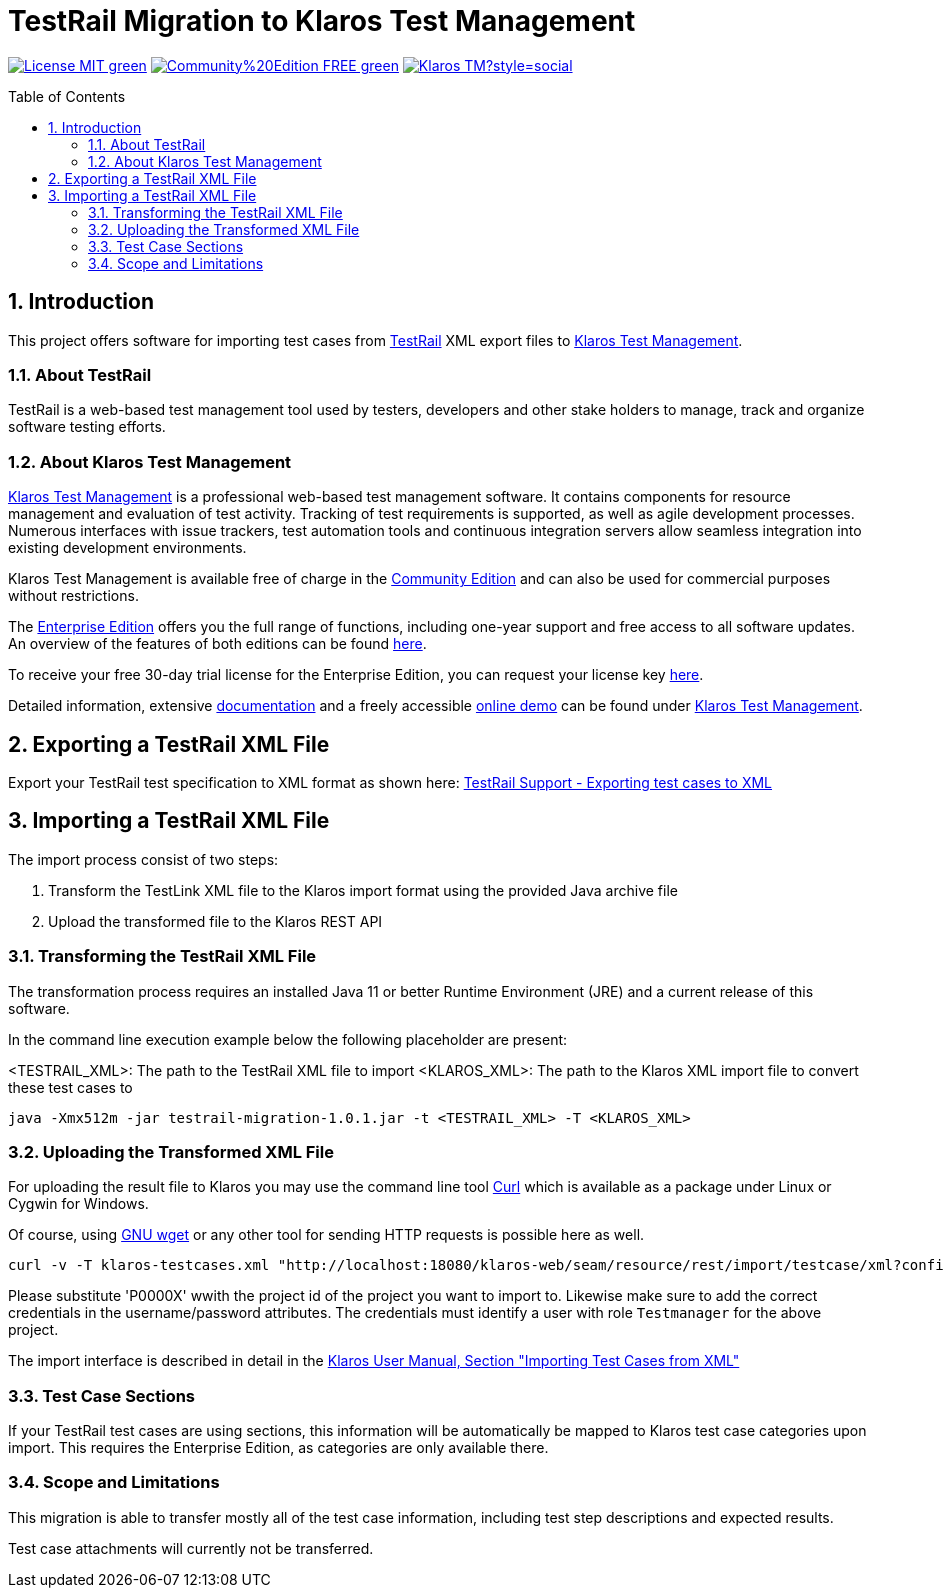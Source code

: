 ifdef::env-github,env-gitea[]
:tip-caption: :bulb:
:note-caption: :information_source:
:important-caption: :heavy_exclamation_mark:
:caution-caption: :fire:
:warning-caption: :warning:
endif::[]

[[Top-of-the-page]]
= TestRail Migration to Klaros Test Management 
:toc: macro
:sectnums:

image:https://img.shields.io/badge/License-MIT-green[link="https://github.com/klaros-testmanagement/klaros-docker/blob/master/LICENSE"]
image:https://img.shields.io/badge/Community%20Edition-FREE-green[link="https://www.klaros-testmanagement.com/download"]
image:https://img.shields.io/twitter/follow/Klaros_TM?style=social[float="right", link="https://twitter.com/intent/follow?screen_name=Klaros_TM"]

toc::[]

== Introduction

This project offers software for importing test cases from https://www.testrail.com[TestRail]
XML export files to https://www.klaros-testmanagement.com/[Klaros Test Management].

=== About TestRail

TestRail is a web-based test management tool used by testers, developers and other stake holders
to manage, track and organize software testing efforts.

=== About Klaros Test Management

https://www.klaros-testmanagement.com/[Klaros Test Management] is a professional web-based test management software.
It contains components for resource management and evaluation of test activity.
Tracking of test requirements is supported, as well as agile development processes.
Numerous interfaces with issue trackers, test automation tools and continuous integration servers allow
seamless integration into existing development environments.

Klaros Test Management is available free of charge in the https://www.klaros-testmanagement.com/download[Community Edition] and can also be used for commercial purposes without restrictions.

The https://www.klaros-testmanagement.com/download[Enterprise Edition] offers you the full range of functions,
including one-year support and free access to all software updates.
An overview of the features of both editions can be found
https://www.klaros-testmanagement.com/test-management/test-management-tool-comparison[here].

To receive your free 30-day trial license for the Enterprise Edition, you can request your license key https://www.klaros-testmanagement.com/trial[here].

Detailed information, extensive <<Documentation,documentation>> and a freely accessible
https://www.klaros-testmanagement.com/demo/pages/login.seam[online demo]
can be found under https://www.klaros-testmanagement.com/home[Klaros Test Management].

== Exporting a TestRail XML File

Export your TestRail test specification to XML format as shown here: https://support.testrail.com/hc/en-us/articles/15144643126932-Export-test-cases#exporting-test-cases-to-xml-0-2[TestRail Support - Exporting test cases to XML]

== Importing a TestRail XML File

The import process consist of two steps:

. Transform the TestLink XML file to the Klaros import format using the provided Java archive file
. Upload the transformed file to the Klaros REST API

=== Transforming the TestRail XML File

The transformation process requires an installed Java 11 or better Runtime Environment (JRE) and a current release of this software.

In the command line execution example below the following placeholder are present:

<TESTRAIL_XML>: The path to the TestRail XML file to import
<KLAROS_XML>: The path to the Klaros XML import file to convert these test cases to

[source, bash]
----
java -Xmx512m -jar testrail-migration-1.0.1.jar -t <TESTRAIL_XML> -T <KLAROS_XML>
----

=== Uploading the Transformed XML File

For uploading the result file to Klaros you may use the command line tool https://curl.se/[Curl] which
is available as a package under Linux or Cygwin for Windows.

Of course, using https://www.gnu.org/software/wget/[GNU wget] or any other tool for sending HTTP requests
is possible here as well.

[source, bash]
----
curl -v -T klaros-testcases.xml "http://localhost:18080/klaros-web/seam/resource/rest/import/testcase/xml?config=P0000X&username=admin&password=admin"
----

Please substitute 'P0000X' wwith the project id of the project you want to import to.
Likewise make sure to add the correct credentials in the username/password attributes.
The credentials must identify a user with role `Testmanager` for the above project. 

The import interface is described in detail in the
https://www.klaros-testmanagement.com/files/doc/html/User-Manual.Import-Export.html#User-Manual.Import-Export.Import-Testcases-From-XML[Klaros User Manual, Section "Importing Test Cases from XML"] 

=== Test Case Sections

If your TestRail test cases are using sections, this information will be automatically be mapped to Klaros test case categories upon import.
This requires the Enterprise Edition, as categories are only available there.

=== Scope and Limitations

This migration is able to transfer mostly all of the test case information, including test step descriptions and expected results.

Test case attachments will currently not be transferred.
